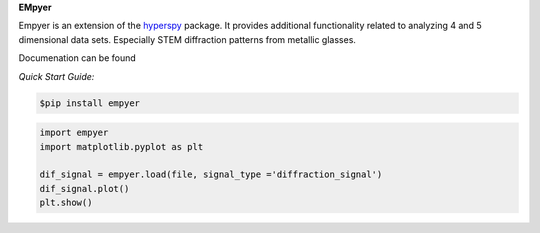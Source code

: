 **EMpyer**

Empyer is an extension of the hyperspy_ package.  It provides additional functionality related to analyzing 4 and 5
dimensional data sets.  Especially STEM diffraction patterns from metallic glasses.

Documenation can be found

*Quick Start Guide:*


.. code:: bash

    $pip install empyer

.. code:: python

    import empyer
    import matplotlib.pyplot as plt

    dif_signal = empyer.load(file, signal_type ='diffraction_signal')
    dif_signal.plot()
    plt.show()

.. _hyperspy: https://github.com/hyperspy